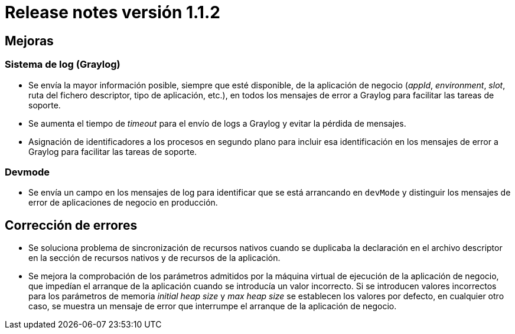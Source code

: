 [[v1_1_2]]
= Release notes versión 1.1.2

== Mejoras

=== Sistema de log (Graylog)

* Se envía la mayor información posible, siempre que esté disponible, de la aplicación de negocio (_appId_, _environment_,
_slot_, ruta del fichero descriptor, tipo de aplicación, etc.), en todos los mensajes de error a Graylog para facilitar
las tareas de soporte.

* Se aumenta el tiempo de _timeout_ para el envío de logs a Graylog y evitar la pérdida de mensajes.

* Asignación de identificadores a los procesos en segundo plano para incluir esa identificación en los mensajes de error
a Graylog para facilitar las tareas de soporte.

=== Devmode

* Se envía un campo en los mensajes de log para identificar que se está arrancando en `devMode` y distinguir los mensajes
de error de aplicaciones de negocio en producción.

== Corrección de errores

* Se soluciona problema de sincronización de recursos nativos cuando se duplicaba la declaración en el archivo
descriptor en la sección de recursos nativos y de recursos de la aplicación.

* Se mejora la comprobación de los parámetros admitidos por la máquina virtual de ejecución de la aplicación de negocio,
que impedían el arranque de la aplicación cuando se introducía un valor incorrecto. Si se introducen valores incorrectos
para los parámetros de memoria _initial heap size_ y _max heap size_ se establecen los valores por defecto, en cualquier
otro caso, se muestra un mensaje de error que interrumpe el arranque de la aplicación de negocio.

